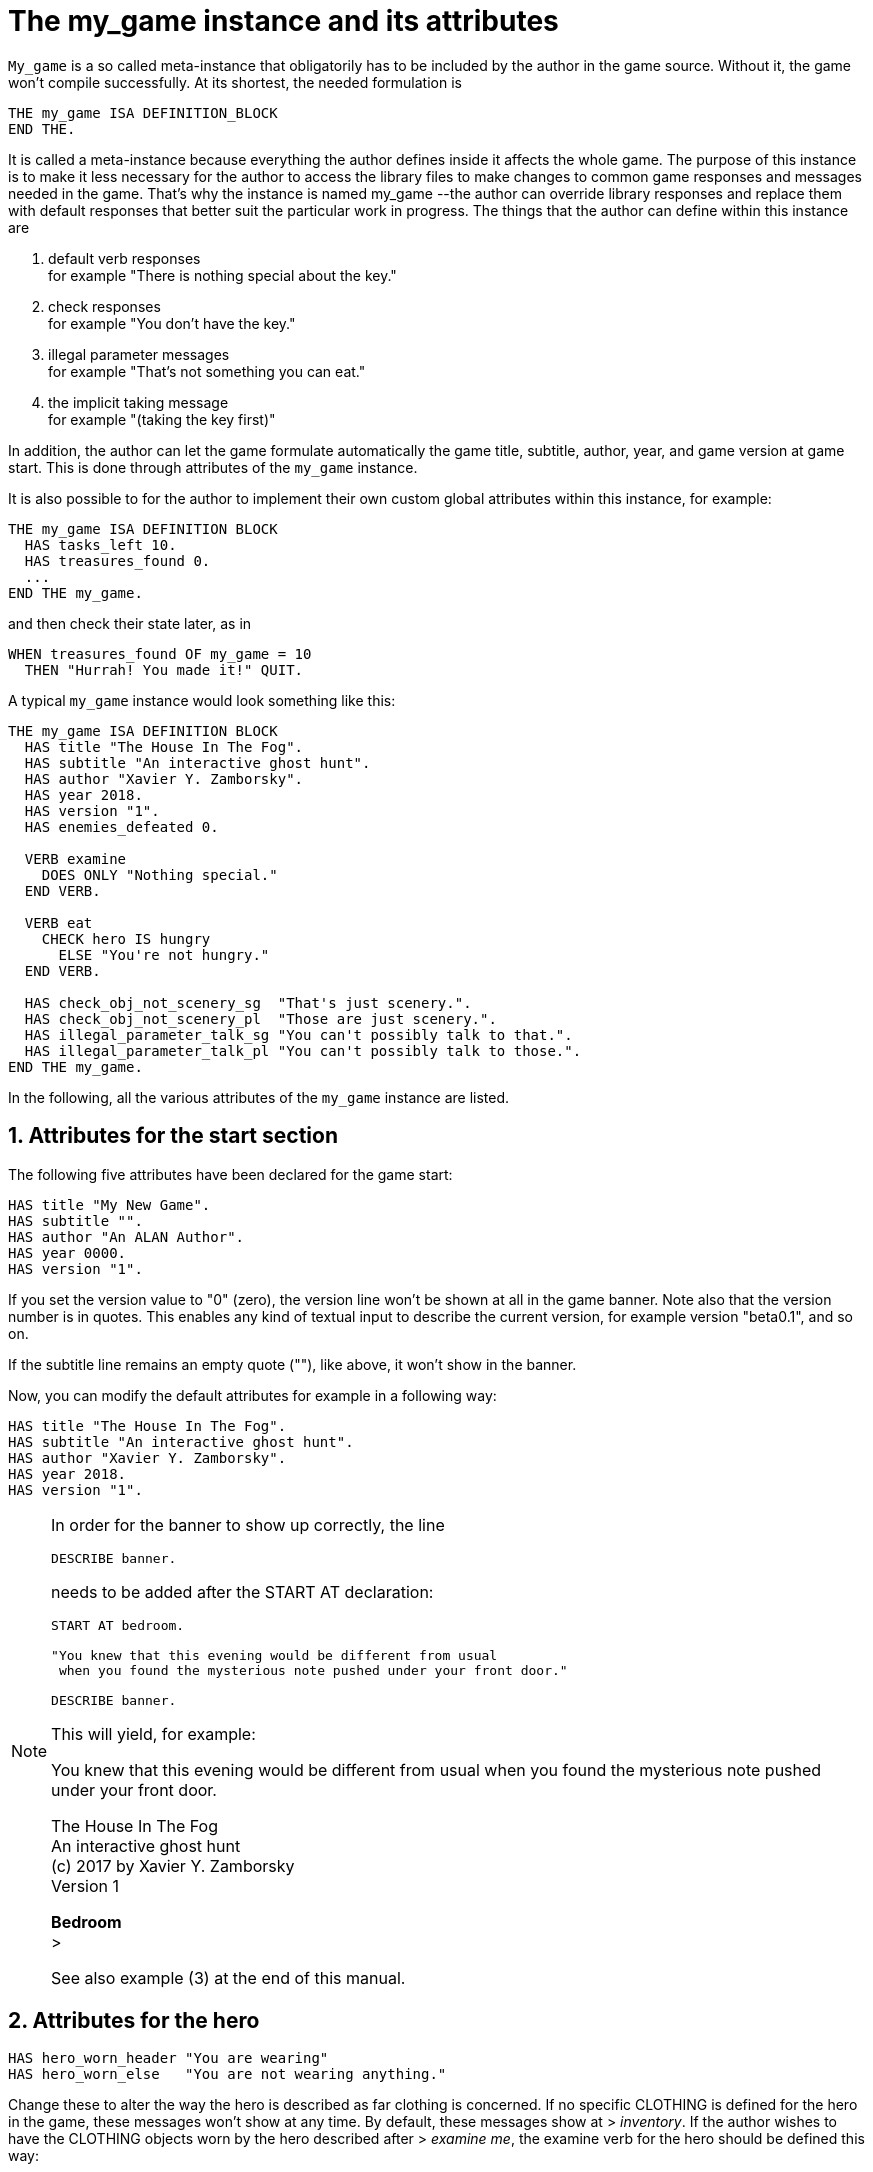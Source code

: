 ////
********************************************************************************
*                                                                              *
*                     ALAN Standard Library User's Manual                      *
*                                                                              *
*                                 Chapter 10                                   *
*                                                                              *
********************************************************************************
////



[[ch10]]
= The my_game instance and its attributes

`My_game` is a so called meta-instance that obligatorily has to be included by the author in the game source.
Without it, the game won't compile successfully.
At its shortest, the needed formulation is

[source,alan]
--------------------------------------------------------------------------------
THE my_game ISA DEFINITION_BLOCK
END THE.
--------------------------------------------------------------------------------

It is called a meta-instance because everything the author defines inside it affects the whole game.
The purpose of this instance is to make it less necessary for the author to access the library files to make changes to common game responses and messages needed in the game.
That's why the instance is named my_game --the author can override library responses and replace them with default responses that better suit the particular work in progress.
The things that the author can define within this instance are

a. default verb responses +
for example "There is nothing special about the key."

b. check responses +
for example "You don't have the key."

c. illegal parameter messages +
for example "That's not something you can eat."

d. the implicit taking message +
for example "(taking the key first)"

In addition, the author can let the game formulate automatically the game title, subtitle, author, year, and game version at game start.
This is done through attributes of the `my_game` instance.

It is also possible to for the author to implement their own custom global attributes within this instance, for example:

[source,alan]
--------------------------------------------------------------------------------
THE my_game ISA DEFINITION BLOCK
  HAS tasks_left 10.
  HAS treasures_found 0.
  ...
END THE my_game.
--------------------------------------------------------------------------------

and then check their state later, as in

[source,alan]
--------------------------------------------------------------------------------
WHEN treasures_found OF my_game = 10
  THEN "Hurrah! You made it!" QUIT.
--------------------------------------------------------------------------------

A typical `my_game` instance would look something like this:

[source,alan]
--------------------------------------------------------------------------------
THE my_game ISA DEFINITION BLOCK
  HAS title "The House In The Fog".
  HAS subtitle "An interactive ghost hunt".
  HAS author "Xavier Y. Zamborsky".
  HAS year 2018.
  HAS version "1".
  HAS enemies_defeated 0.

  VERB examine
    DOES ONLY "Nothing special."
  END VERB.

  VERB eat
    CHECK hero IS hungry
      ELSE "You're not hungry."
  END VERB.

  HAS check_obj_not_scenery_sg  "That's just scenery.".
  HAS check_obj_not_scenery_pl  "Those are just scenery.".
  HAS illegal_parameter_talk_sg "You can't possibly talk to that.".
  HAS illegal_parameter_talk_pl "You can't possibly talk to those.".
END THE my_game.
--------------------------------------------------------------------------------


In the following, all the various attributes of the `my_game` instance are listed.



// @FIXME: This heading should retain it's number even when all other section
//         numbers are removed!
== 1. Attributes for the start section

The following five attributes have been declared for the game start:

// @TODO: Add new attributes for Alan version (added recently):

[source,alan]
--------------------------------------------------------------------------------
HAS title "My New Game".
HAS subtitle "".
HAS author "An ALAN Author".
HAS year 0000.
HAS version "1".
--------------------------------------------------------------------------------

If you set the version value to "0" (zero), the version line won't be shown at all in the game banner.
Note also that the version number is in quotes.
This enables any kind of textual input to describe the current version, for example version "beta0.1", and so on.


// PAGE 79 //



If the subtitle line remains an empty quote (""), like above, it won't show in the banner.

Now, you can modify the default attributes for example in a following way:

[source,alan]
--------------------------------------------------------------------------------
HAS title "The House In The Fog".
HAS subtitle "An interactive ghost hunt".
HAS author "Xavier Y. Zamborsky".
HAS year 2018.
HAS version "1".
--------------------------------------------------------------------------------

[NOTE]
================================================================================
In order for the banner to show up correctly, the line

[source,alan]
----------------
DESCRIBE banner.
----------------

needs to be added after the START AT declaration:

[source,alan]
------------------------------------------------------------------
START AT bedroom.

"You knew that this evening would be different from usual
 when you found the mysterious note pushed under your front door."

DESCRIBE banner.
------------------------------------------------------------------

This will yield, for example:

[example,role="gametranscript"]
===============================
You knew that this evening would be different from usual when you found the mysterious note pushed under your front door.

The House In The Fog +
An interactive ghost hunt +
(c) 2017 by Xavier Y. Zamborsky +
Version 1

*Bedroom* +
&gt;
===============================

See also example (3) at the end of this manual.
================================================================================

// PAGE 80 //



// @FIXME: This heading should retain it's number even when all other section
//         numbers are removed!
== 2. Attributes for the hero

[source,alan]
--------------------------------------------------------------------------------
HAS hero_worn_header "You are wearing"
HAS hero_worn_else   "You are not wearing anything."
--------------------------------------------------------------------------------

Change these to alter the way the hero is described as far clothing is concerned.
If no specific CLOTHING is defined for the hero in the game, these messages won't show at any time.
By default, these messages show at [.play]#&gt; _inventory_#.
If the author wishes to have the CLOTHING objects worn by the hero described after [.play]#&gt; _examine me_#, the examine verb for the hero should be defined this way:

[source,alan]
--------------------------------------------------------------------------------
THE hero ISA ACTOR
  ...
  VERB examine
    DOES ONLY "Blah blah..."
    LIST worn.
  END VERB.
END THE hero.
--------------------------------------------------------------------------------

// @FIXME: This heading should retain it's number even when all other section
//         numbers are removed!
== 3. Attributes for locations

[source,alan]
--------------------------------------------------------------------------------
HAS dark_loc_desc "It is pitch black. You can't see anything at all."
--------------------------------------------------------------------------------

This is the default location description for dark locations.
It is shown every time the hero enters a dark location or types "LOOK" while there.
Edit this to change the default description of dark locations.
If/when a dark location is lighted, this description won't be shown any longer.

[source,alan]
--------------------------------------------------------------------------------
HAS light_goes_off "It is now pitch black.".
--------------------------------------------------------------------------------

This message is shown when a light goes off and the location becomes dark.

// @FIXME: This heading should retain it's number even when all other section
//         numbers are removed!
== 4. Attributes for restricted actions

[source,alan]
--------------------------------------------------------------------------------
HAS restricted_response "You can't do that."
--------------------------------------------------------------------------------

If the game author restricts the outcome of any verbs in the game, this message will show instead of the usual message.

[source,alan]
--------------------------------------------------------------------------------
HAS restricted_level 0.
--------------------------------------------------------------------------------

// @FIXME: XRef to PDF page...
By default, all verbs work normally, without restrictions.
See also <<sec.restricted-actions>>.

// PAGE 81 //



// @FIXME: This heading should retain it's number even when all other section
//         numbers are removed!
== 5. Illegal parameter messages

In this section, all illegal parameter messages used by the library are listed.
If you wish to change any of these, you can declare them again in the `my_game` instance.

[NOTE]
================================================================================
If you need to change a great number, or all, of these messages, for example if you're writing in another language or you need to change the person or the tense of these messages to better suit your narrative, it is highly recommended that you edit the file 'mygame_import.i' in the library distribution package, find the list of these messages there, edit them, and import the 'mygame_import.i' file to your game source (together with the library). 'mygame_import.i' is a file that lists all the pre-defined attributes of the `my_game` instance for easy modification.
It is included in the library distribution package but is not necessarily needed to run a game.
It makes sense to re-declare these messages within the `my_game` instance in your own source file ONLY if you need to change a small number that you are not satisfied with.
Looking through the list of these parameter messages in 'mygame_import.i' will give you a much better overview of them and make it easier to edit them in a uniform way to suit your purposes.
================================================================================

[NOTE]
================================================================================
NOTE ALSO that changing illegal parameter messages is usually not the first priority of a game author and in many cases they are left as is, as defined by the library.
It is much more common to modify the standard verb outcomes or add checks of your own to existing library checks, for example.
If changing illegal parameter messages is not a high priority for you, you might wish to skip directly to the next section.
================================================================================

The illegal parameter messages, as also the verb check messages and implicit taking messages further below, use the `$` parameter naming approach.

Key to the parameter symbols used in ALAN:

[horizontal]
`$v`  :: the verb the player used
`$1`  :: the first parameter the player used (for example the noun after the first verb used), without any articles, for example "key" in the command "examine key")
`$+1` :: the definite form of the first parameter the player used (for example "the key")
`$-1` :: the negative form of the first parameter the player used (for example "no key") (not used in the library)
`$01` :: the indefinite form of the first parameter the player used (for example "a key")
`$2`  :: etc. would be the second parameter the player used, ( for example the word "key" in "unlock door with key")

The general message for when a parameter is not suitable with the verb (for example "That's not something you can attack"):


[source,alan]
--------------------------------------------------------------------------------
HAS illegal_parameter_sg "That's not something you can $v.".

HAS illegal_parameter_pl "Those are not something you can $v.".
--------------------------------------------------------------------------------

The library accounts for singular and plural cases; that's why many messages have both a singular (sg) and a plural (pl) formulation.
In the following there are variations of the above message when a preposition is required after the verb (for example "That's not something you can ask about." or "That's not something you can cut things with."):

For verbs requiring about (the library verbs ask_about, tell_about and think_about):

// PAGE 82 //


[source,alan]
--------------------------------------------------------------------------------
HAS illegal_parameter_about_sg "That's not something you can $v about.".
HAS illegal_parameter_about_pl "Those are not something you can $v about.".
--------------------------------------------------------------------------------

There are two ditransitive verbs requiring at in the library, fire_at (e.g"fire rifle at bear") and throw_at (for example "throw remote control at TV"):

[source,alan]
--------------------------------------------------------------------------------
HAS illegal_parameter_at "You can't $v anything at $2."
--------------------------------------------------------------------------------

The following is needed for the verb ask_for (for example "ask servant for tea"):

[source,alan]
--------------------------------------------------------------------------------
HAS illegal_parameter_for_sg "That's not something you can $v for.".
HAS illegal_parameter_for_pl "Those are not something you can $v for.".
--------------------------------------------------------------------------------

The verb take_from needs the following formulations:

[source,alan]
--------------------------------------------------------------------------------
HAS illegal_parameter_from_sg "That's not something you can take things from.
HAS illegal_parameter_from_pl "Those are not something you can take things from.".
--------------------------------------------------------------------------------

The verbs dive_in, jump_in, lie_in and swim_in use the following parameter messages:

[source,alan]
--------------------------------------------------------------------------------
HAS illegal_parameter_in_sg "That's not something you can $v in.".
HAS illegal_parameter_in_pl "Those are not something you can $v in.".
--------------------------------------------------------------------------------

Climb_on, jump_on, knock, lie_on, sit_on, stand_on, switch_on, turn_on, for their part, use the following messages:

[source,alan]
--------------------------------------------------------------------------------
HAS illegal_parameter_on_sg "That's not something you can $v on.".
HAS illegal_parameter_on_pl "Those are not something you can $v on.".
--------------------------------------------------------------------------------

For get_off, switch_off and turn_of f, the following parameter messages are used:

[source,alan]
--------------------------------------------------------------------------------
HAS illegal_parameter_off_sg "That's not something you can $v off.".
HAS illegal_parameter_off_pl "Those are not something you can $v off.".
--------------------------------------------------------------------------------

The preposition to is needed in the verbs listen_to and talk_to:

[source,alan]
--------------------------------------------------------------------------------
HAS illegal_parameter_to_sg "That's not something you can $v to.".
HAS illegal_parameter_to_pl "Those are not something you can $v to.".
--------------------------------------------------------------------------------

A slightly different message is needed for give, show, tell, tie_to, throw_to which are ditransitive verbs with the second parameter preceded by to:

// PAGE 83 //


[source,alan]
--------------------------------------------------------------------------------
HAS illegal_parameter2_to_sg "That's not something you can $v things to.".
HAS illegal_parameter2_to_pl "Those are not something you can $v things to.".
--------------------------------------------------------------------------------

For with, we have two separate messages.
The verbs kill_with, shoot_with and play_with use the following formulation:

[source,alan]
--------------------------------------------------------------------------------
HAS illegal_parameter_with_sg "That's not something you can $v with.".
HAS illegal_parameter_with_pl "Those are not something you can $v with.".
--------------------------------------------------------------------------------

while a somewhat bigger group of verbs -- attack_with, break_with, burn_with, close_with, cut_with, fill_with, lock_with, open_with, pry_with, push_with, unlock_with -- are accompanied with a message one word longer: the word 'things' is added, for no other reason than that it sounds better than if left out, as far as these verbs are concerned:

[source,alan]
--------------------------------------------------------------------------------
HAS illegal_parameter2_with_sg "That's not something you can $v things with.".
HAS illegal_parameter2_with_pl "Those are not something you can $v things
with.".
--------------------------------------------------------------------------------


The communication verbs ask, ask_for, say_to, talk_to and tell use a message of their own:

[source,alan]
--------------------------------------------------------------------------------
HAS illegal_parameter_talk_sg "That's not something you can talk to.".
HAS illegal_parameter_talk_pl "Those are not something you can talk to.".
--------------------------------------------------------------------------------

We have a separate individual default parameter message for a handful of verbs.

For consult, we have the following:


[source,alan]
--------------------------------------------------------------------------------
HAS illegal_parameter_consult_sg "That's not something you can find
                                  information about."
HAS illegal_parameter_consult_pl "Those are not something you can find
                                  information about."
--------------------------------------------------------------------------------

You'll find this message at examine :

[source,alan]
--------------------------------------------------------------------------------
HAS illegal_parameter_examine_sg "That's not something you can examine.".
HAS illegal_parameter_examine_pl "Those are not something you can examine.".
--------------------------------------------------------------------------------

The reason why examine doesn't use the general default message (scroll above) is that when the player types for example [.play]#&gt; _x 34_# the response would be [.play]#That's not something you can x.# which isn't such pretty-looking as when the verb is printed in full.

The verbs look_out_of and look_through use prepositions other verbs don't, and that's why they need their own messages:

// PAGE 84 //



[source,alan]
--------------------------------------------------------------------------------
HAS illegal_parameter_look_out_sg  "That's not something you can look out of.".
HAS illegal_parameter_look_out_pl  "Those are not something you can look out of.".
HAS illegal_parameter_look_through "You can't look through $+1.".
--------------------------------------------------------------------------------

=== Other illegal parameter messages

The above are the default messages and their variations.
There are, however, other illegal parameter messages needed at places.
They are described below.

The following message is displayed when the player tries to for example put something into an actor instance.
The verbs in which this message is found are `empty_in`, `pour_in`, `put_in`, and `throw_in`:


[source,alan]
--------------------------------------------------------------------------------
HAS illegal_parameter_act "That doesn't make sense.".
--------------------------------------------------------------------------------

The following message is displayed when the player tries to use the verbs give, put, put_in, put_on, put_against, put_near, put_behind, put_under, throw_at, throw_in, throw_to, use and use_with with actors as direct objects:

[source,alan]
--------------------------------------------------------------------------------
HAS illegal_parameter_obj "You can only $v objects.".
--------------------------------------------------------------------------------

The verbs answer, say, say_to and write require that what we wish to answer, say or write is put into a string ( = surrounded by quotes).

[source,alan]
--------------------------------------------------------------------------------
HAS illegal_parameter_string "Please state inside double quotes ("""") what
                              you want to $v.".
--------------------------------------------------------------------------------

The verbs look_behind, look_in and look_under have the following message when the player tries to look somewhere that is not suitable object for these verbs:

[source,alan]
--------------------------------------------------------------------------------
HAS illegal_parameter_there "It's not possible to $v there.".
--------------------------------------------------------------------------------

The verb go_to has its own message:

[source,alan]
--------------------------------------------------------------------------------
HAS illegal_parameter_go "It's not possible to go there."
--------------------------------------------------------------------------------

The following is a variation of the above and is used when the second parameter of a ditransitive verb is not suitable.

The verbs empty_in, empty_on, pour_in, pour_on, put_in, put_on, put_against, put_behind, put_near, put_under, throw_in, throw_to, tie_to and write use this message:

[source,alan]
--------------------------------------------------------------------------------
HAS illegal_parameter2_there "It's not possible to $v anything there.".
--------------------------------------------------------------------------------

// PAGE 85 //



Finally, there are some messages for the information "verbs" what_is, where_is and who_is. (The first two messages below also apply to where_is besides what_is.)

[source,alan]
--------------------------------------------------------------------------------
HAS illegal_parameter_what_sg "That's not something I know about.".
HAS illegal_parameter_what_pl "Those are not something I know about.".
HAS illegal_parameter_who_sg  "That's not somebody I know about.".
HAS illegal_parameter_who_pl  "Those are not somebody I know about.".
--------------------------------------------------------------------------------

=== Changing the illegal parameter message of a single verb:

The way the illegal parameter messages have been defined in the library, it is not usually possible to affect just one verb at a time.
Most often, changing a default message will alter the outcome of at least a handful of verbs, because one default message is shared by many verbs.
There are some default parameter messages that only affect one verb; you should check the list of parameter messages (above) for details.
Anyway, the quickest way to accomplish this task would be to open 'lib_verbs.i', find the verb, then modify the appropriate parameter message in its syntax statement.

// @FIXME: This heading should retain it's number even when all other section
//         numbers are removed!
== 6. Default verb check messages

All these check messages can be individually changed by listing them under the my_game instance in your game source file.
They are also listed in the file 'mygame_import.i' in the library distribution package, for easy modification.
These check messages are used in verb definitions, mainly in 'lib_verbs.i'.
Changing one check message will affect all verbs where that particular check is found.
Again, as with parameter messages, edit these messages directly in 'mygame_import.i' if you need to change a great number of them, otherwise redefine them within the my_game instance in your own source file.
You'll quickly notice that the list is quite long, and listing any number greater than just a few under the my_game instance would be a rather frustrating task.

////
@FIXME: This list is a nightmare! Even in the original PDF it's unclear where
        a list ends and another one starts, which styles denote sub-headings or
        list entries. Must fix this somehow, for it's unmanageable.
////

a. attribute checks
+
The general check message for when an instance cannot be used with the verb :
+
[source,alan]
--------------------------------------------------------------------------------
HAS check_obj_suitable_sg "That's not something you can $v.".
HAS check_obj_suitable_pl "Those are not something you can $v.".
--------------------------------------------------------------------------------
+
Thus, if the player tries to for example eat something that is not edible,
+
[example,role="gametranscript"]
================================================================================
&gt; _eat book_ +
That's not something you can eat.
================================================================================
+
the check message will be displayed.
+
Note that the illegal parameter messages (above) mostly report cases where the player tried to use a wrong kind of instance with a verb:
+
[example,role="gametranscript"]
================================================================================
&gt; _take 5_ +
That's not something you can take.
================================================================================
+
The verb take only works with objects, not with any other instances.
Thus, if you try to take something else than an object (for example a numerical value in the above case), an illegal parameter message is shown.
This restriction is defined in the syntax of the verb.
Checks, on the other hand, are used to ensure that an instance has the proper attribute needed with the verb, for example edible, takeable, NOT open, and so forth.
+
Variations of the above message, needed for example when a preposition is required after the verb, are listed below:
+
--
** `fire_at`, `throw_at`, `throw_to`:
+
[source,alan]
--------------------------------------------------------------------------------
HAS check_obj_suitable_at "You can't $v anything at $+2."
--------------------------------------------------------------------------------

** `ask_for`:
+
[source,alan]
--------------------------------------------------------------------------------
HAS check_obj2_suitable_for_sg "That's not something you can $v for.".
HAS check_obj2_suitable_for_pl "Those are not something you can $v for.".
--------------------------------------------------------------------------------

** `turn_off`, `switch_off`:
+
[source,alan]
--------------------------------------------------------------------------------
HAS check_obj_suitable_off_sg "That's not something you can $v off."
HAS check_obj_suitable_off_pl "Those are not something you can $v off.".
--------------------------------------------------------------------------------

** `knock`, `switch_on`, `turn_on`:
+
[source,alan]
--------------------------------------------------------------------------------
HAS check_obj_suitable_on_sg "That's not something you can $v on.".
HAS check_obj_suitable_on_pl "Those are not something you can $v on." .
--------------------------------------------------------------------------------

** `play_with`:
+
[source,alan]
--------------------------------------------------------------------------------
HAS check_obj_suitable_with_sg "That's not something you can $v with.".
HAS check_obj_suitable_with_pl "Those are not something you can $v with.".
--------------------------------------------------------------------------------

** `break_with`, `burn_with`, `close_with`, `cut_with`, `fill_with`, `lock_with`, `open_with`, `pry_with`, `push_with`, `touch_with`, `unlock_with`:
+
[source,alan]
--------------------------------------------------------------------------------
HAS check_obj2_suitable_with_sg "That's not something you can $v things with.".
HAS check_obj2_suitable_with_pl "Those are not something you can $v things with.".
--------------------------------------------------------------------------------
--
+
Again, we have a separate message for examine, look_out_of and look_through:
+
[source,alan]
--------------------------------------------------------------------------------
HAS check_obj_suitable_examine_sg   "That's not something you can examine.".
HAS check_obj_suitable_examine_pl   "Those are not something you can examine.".
HAS check_obj_suitable_look_out_sg  "That's not something you can look out of.".
HAS check_obj_suitable_look_out_pl  "Those are not something you can look out of.".
HAS check_obj_suitable_look_through "You can't look through $+1.".
--------------------------------------------------------------------------------

== Checks for open, closed and locked objects

open, open_with:

[source,alan]
--------------------------------------------------------------------------------
HAS check_obj_not_open_sg "$+1 is already open.".
HAS check_obj_not_open_pl "$+1 are already open.".
--------------------------------------------------------------------------------

close, close_with:

[source,alan]
--------------------------------------------------------------------------------
HAS check_obj_open1_sg "$+1 is already closed.".
HAS check_obj_open1_pl "$+1 are already closed.".
--------------------------------------------------------------------------------

empty, empty (in/on), look_in, pour (in/on):

[source,alan]
--------------------------------------------------------------------------------
HAS check_obj_open2_sg "You can't, since $+1 is closed.".
HAS check_obj_open2_pl "You can't, since $+1 are closed.".
--------------------------------------------------------------------------------

empty_in, pour_in, put_in, throw_in:

[source,alan]
--------------------------------------------------------------------------------
HAS check_obj2_open_sg "You can't, since $+2 is closed.".
HAS check_obj2_open_pl "You can't, since $+2 are closed.".
--------------------------------------------------------------------------------

unlock, unlock_with:

[source,alan]
--------------------------------------------------------------------------------
HAS check_obj_locked_sg "$+1 is already unlocked.".
HAS check_obj_locked_pl "$+1 are already unlocked.".
--------------------------------------------------------------------------------

lock, lock_with

[source,alan]
--------------------------------------------------------------------------------
HAS check_obj_not_locked_sg "$+1 is already locked.".
HAS check_obj_not_locked_pl "$+1 are already locked.".
--------------------------------------------------------------------------------

// PAGE 88 //



== Checks for "not reachable" and "distant" objects

A large number of verbs have the following checks:

[source,alan]
--------------------------------------------------------------------------------
HAS check_obj_reachable_sg   "$+1 is out of your reach.".
HAS check_obj_reachable_pl   "$+1 are out of your reach.".
HAS check_obj_not_distant_sg "$+1 is too far away.".
HAS check_obj_not_distant_pl "$+1 are too far away.".
--------------------------------------------------------------------------------

In addition, the verbs empty_in, fill_with, pour_in, put_in, take_from and tie_to have the following check for the reachability of the second parameter:

[source,alan]
--------------------------------------------------------------------------------
HAS check_obj2_reachable_sg "$+2 is out of your reach.".
HAS check_obj2_reachable_pl "$+2 are out of your reach.".
--------------------------------------------------------------------------------

and the verb ask_for has the following check:

[source,alan]
--------------------------------------------------------------------------------
HAS check_obj_reachable_ask "$+1 wouldn't be able to reach $+2.".
--------------------------------------------------------------------------------

which is triggered when the hero asks an NPC for something that the NPC cannot reach. (This happens when the object in question has the attribute 'NOT reachable'.)

The verbs throw_at, throw_in, throw_to allow the action to succeed if the second parameter is reachable, but not if the second parameter is distant:.
Thus, the way things are defined in the library, it is possible to e,g, throw something in a container if that container is otherwise NOT reachable.
But if the container is distant, the action will fail.

[source,alan]
--------------------------------------------------------------------------------
HAS check_obj2_not_distant_sg "$+2 is too far away.".

HAS check_obj2_not_distant_pl "$+2 are too far away.".
--------------------------------------------------------------------------------

== Checks for the hero sitting or lying_down

Numerous verbs in the library have one of the following checks for sitting:

[source,alan]
--------------------------------------------------------------------------------
HAS check_hero_not_sitting1 "It is difficult to $v while sitting down.".
HAS check_hero_not_sitting2 "It is difficult to $v anything while sitting down.".
HAS check_hero_not_sitting3 "It is difficult to $v anywhere while sitting down.".
--------------------------------------------------------------------------------

and for lying down:

[source,alan]
--------------------------------------------------------------------------------
HAS check_hero_not_lying_down1 "It is difficult to $v while lying down.".
HAS check_hero_not_lying_down2 "It is difficult to $v anything while lying down.".
HAS check_hero_not_lying_down3 "It is difficult to $v anywhere while lying down.".
--------------------------------------------------------------------------------

If the player uses the verbs sit or sit_on, and the hero is already sitting, the following check message is displayed:

[source,alan]
--------------------------------------------------------------------------------
HAS check_hero_not_lying_down4 "You're lying down already.".
--------------------------------------------------------------------------------

== Other attribute checks

Checking that the object of the action has the ability to talk; verbs ask, ask_for, say_to, tell:

[source,alan]
--------------------------------------------------------------------------------
HAS check_act_can_talk_sg "That's not something you can talk to.".
HAS check_act_can_talk_pl "Those are not something you can talk to.".
--------------------------------------------------------------------------------

Checking that the object is allowed to be emptied/poured/put/thrown in the container (empty_in, pour_in, put_in, throw_in):

[source,alan]
--------------------------------------------------------------------------------
HAS check_obj_allowed_in_sg "$+1 doesn't belong in $+2".
HAS check_obj_allowed_in_pl "$+1 don't belong in $+2."
--------------------------------------------------------------------------------

Checking that something is broken; the verb fix:

[source,alan]
--------------------------------------------------------------------------------
HAS check_obj_broken_sg "That doesn't need fixing.".
HAS check_obj_broken_pl "Those don't need fixing.".
--------------------------------------------------------------------------------

Checking that the object of the action is inanimate, because normally the action would be considered improper if done to a person: pull, push, push_with, scratch, search

[source,alan]
--------------------------------------------------------------------------------
HAS check_obj_inanimate1 "$+1 wouldn't probably appreciate that.".
--------------------------------------------------------------------------------

With some verbs, the above message is slightly altered; rub, touch, touch_with:

[source,alan]
--------------------------------------------------------------------------------
HAS check_obj_inanimate2 "You are not sure whether $+1 would appreciate that.".
--------------------------------------------------------------------------------

// PAGE 90 //

Checking if something is movable; the verbs lift, pull, push, push_with, shake, take, take_from:

[source,alan]
--------------------------------------------------------------------------------
HAS check_obj_movable "It's not possible to $v $+1.".
--------------------------------------------------------------------------------

Checking whether something is scenery; the verbs examine, take, take_from:

[source,alan]
--------------------------------------------------------------------------------
HAS check_obj_not_scenery_sg "$+1 is not important.".
HAS check_obj_not_scenery_pl "$+1 are not important.".
--------------------------------------------------------------------------------

In the verbs ask_for and take_from there is also a check for whether the second parameter in the command happens to be a scenery object:

[source,alan]
--------------------------------------------------------------------------------
HAS check_obj2_not_scenery_sg "$+2 is not important.".
HAS check_obj2_not_scenery_pl "$+2 are not important.".
--------------------------------------------------------------------------------

For some verbs, the target of looking is checked with the following message: look_behind, look_under:

[source,alan]
--------------------------------------------------------------------------------
HAS check_obj_suitable_there "It's not possible to $v there.".
--------------------------------------------------------------------------------

The verbs throw_in and tie_to has a slightly different formulation from the above:

[source,alan]
--------------------------------------------------------------------------------
HAS check_obj2_suitable_there "It's not possible to $v anything there.".
--------------------------------------------------------------------------------

The following check is found in verbs in which implicit taking is possible but the present instance is NOT takeable:

[source,alan]
--------------------------------------------------------------------------------
HAS check_obj_takeable "You don't have $+1.".
--------------------------------------------------------------------------------

fill_with has the following check:fill_with

[source,alan]
--------------------------------------------------------------------------------
HAS check_obj2_takeable1 "You don't have $+2.".
--------------------------------------------------------------------------------

while ask_for has:

[source,alan]
--------------------------------------------------------------------------------
HAS check_obj2_takeable2 "You can't have $+2.".
--------------------------------------------------------------------------------

Checking that an object is not too heavy (lift, take, take_from):

[source,alan]
--------------------------------------------------------------------------------
HAS check_obj_weight_sg "$+1 is too heavy to $v.".
HAS check_obj_weight_pl "$+1 are too heavy to $v.".
--------------------------------------------------------------------------------

Checking that an object can be written in/on:

[source,alan]
--------------------------------------------------------------------------------
HAS check_obj_writeable "Nothing can be written there.".
--------------------------------------------------------------------------------

// PAGE 91 //



// @FIXME: Note sure where this "b)" list odering came from!

== b. location and containment checks for actors and objects

Location and containment checks for actors other than the hero (checks for the hero are listed separately below):

For the verb follow to work successfully, the actor to be followed should be in an adjacent location to the hero.
The following check will verify this:

[source,alan]
--------------------------------------------------------------------------------
HAS check_act_near_hero "You don't quite know where $+1 went.
You should state direction where you want to go.".
--------------------------------------------------------------------------------

If the hero tries to take something from an NPC and the NPC doesn't have the stated object, the following check is triggered (take_from):

[source,alan]
--------------------------------------------------------------------------------
HAS check_obj_in_act_sg "$+2 doesn't have $+1.".
HAS check_obj_in_act_pl "$+2 don't have $+1.".
--------------------------------------------------------------------------------

Similarly, if the player types [.play]#&gt; _give object to actor_#, and the actor already has that object, the following check message is displayed:

[source,alan]
--------------------------------------------------------------------------------
HAS check_obj_not_in_act_pl "$+2 already have $+1.".
HAS check_obj_not_in_act_sg "$+2 already has $+1.".
--------------------------------------------------------------------------------

=== Location and containment checks for the hero

The following checks deal with where the hero is or what (s)he is carrying.

The verb shoot has the following check:

[source,alan]
--------------------------------------------------------------------------------
HAS check_count_weapon_in_hero "You are not carrying any firearms.".
--------------------------------------------------------------------------------

find, follow, go_to, where_is:

[source,alan]
--------------------------------------------------------------------------------
HAS check_obj_not_at_hero_sg "$+1 is right here.".
HAS check_obj_not_at_hero_pl "$+1 are right here.".
--------------------------------------------------------------------------------

drop, fire, fire_at, put, show:

[source,alan]
--------------------------------------------------------------------------------
HAS check_obj_in_hero "You don't have the $+1.".
--------------------------------------------------------------------------------

// PAGE 92 //



The following check is used in many verbs, typically ditransitive ones such as break_with, cut_with etc:

[source,alan]
--------------------------------------------------------------------------------
HAS check_obj2_in_hero "You don't have the $+2.".
--------------------------------------------------------------------------------

In the following, the action tried out by the player is targeted at something the hero is holding, and the action would not make sense (verbs attack, attack_with, kick, lift, shoot and shoot_with):

[source,alan]
--------------------------------------------------------------------------------
HAS check_obj_not_in_hero1 "It doesn't make sense to $v something you're
--------------------------------------------------------------------------------

The following check ensures that the hero is not trying to get something (s)he already has (the verbs take, take_from):

[source,alan]
--------------------------------------------------------------------------------
HAS check_obj_not_in_hero2 "You already have $+1.".
--------------------------------------------------------------------------------

The throwing verbs (throw_at, throw_in throw_to)have this check to prohibit the hero from throwing something at, to or into something that (s)he is holding:

[source,alan]
--------------------------------------------------------------------------------
HAS check_obj2_not_in_hero1 "You are carrying $+2.".
--------------------------------------------------------------------------------

For "putting" verbs other than put_in and put_on, the following check ensures that the hero cannot succeed in putting something against, behind, near, on or under something else when (s)he carries the object referenced by second parameter (the verbs put_against, put_behind, put_near, put_under):

[source,alan]
--------------------------------------------------------------------------------
HAS check_obj2_not_in_hero2 "That would be futile.".
--------------------------------------------------------------------------------

Thus, if the hero is for example carrying a book, the command

[example,role="gametranscript"]
================================================================================
&gt; _put apple near book_
================================================================================


wouldn't be successful.

If the hero already is carrying an object that (s)he asks for, the following check message is displayed:

[source,alan]
--------------------------------------------------------------------------------
HAS check_obj2_not_in_hero3 "You already have $+2.".
--------------------------------------------------------------------------------

// PAGE 93 //


// @FIXME: Lost track of heading levels!
=== Checking whether an object is in a container or not

When the following check fires, the hero tried to empty the contents of an object into a container that already was contained by the object (for example if there is a bottle in a box, and the player types "empty box in bottle").
This applies to the verbs empty_in and pour_in:

[source,alan]
--------------------------------------------------------------------------------
HAS check_cont_not_in_obj "That doesn't make sense.".
--------------------------------------------------------------------------------

If the hero tries to take something from a container and that something is not there to begin with, the following check message is displayed (take_from):

[source,alan]
--------------------------------------------------------------------------------
HAS check_obj_in_cont_sg "$+1 is not in $+2.".
HAS check_obj_in_cont_pl "$+1 are not in $+2.".
--------------------------------------------------------------------------------

If the hero tries to put or throw something into a container but the object is already in the container, the following message is displayed (put_in, throw_in):

[source,alan]
--------------------------------------------------------------------------------
HAS check_obj_not_in_cont_sg "$+1 is in $+2 already.".
HAS check_obj_not_in_cont_pl "$+1 are in $+2 already.".
--------------------------------------------------------------------------------

The following check message is displayed when the hero tries to fill a container with something that the container already is full of (fill_with):

[source,alan]
--------------------------------------------------------------------------------
HAS check_obj_not_in_cont2_sg "$+1 is already full of $+2.".
HAS check_obj_not_in_cont2_pl "$+1 is already full of $+2.".
--------------------------------------------------------------------------------

Checking whether an OBJECT is on a SUPPORTER or not (take_from):

[source,alan]
--------------------------------------------------------------------------------
HAS check_obj_on_surface_sg "$+1 is not on $+2.".
HAS check_obj_on_surface_pl "$+1 are not on $+2.".
--------------------------------------------------------------------------------

Putting something on a SUPPORTER (put_on):

[source,alan]
--------------------------------------------------------------------------------
HAS check_obj_not_on_surface_sg "$+1 is already on $+2.".
HAS check_obj_not_on_surface_pl "$+1 are already on $+2.".
--------------------------------------------------------------------------------

// @FIXME: Lost track of heading levels!
=== Checking whether an object is worn by the hero or not

You can't take off something you're not wearing (remove, take_off):
[source,alan]
--------------------------------------------------------------------------------
HAS check_obj_in_worn "You are not wearing $+1.".
--------------------------------------------------------------------------------

// PAGE 94 //


The following check is for cases when the hero tries to put on something (s)he is already wearing (put_on, wear):

[source,alan]
--------------------------------------------------------------------------------
HAS check_obj_not_in_worn1 "You are already wearing $+1.".
--------------------------------------------------------------------------------

Here, the action is stopped if the hero tries to attack, kick or shoot something (s)he's wearing (attack, attack_with, kick, shoot, shoot_with):

[source,alan]
--------------------------------------------------------------------------------
HAS check_obj_not_in_worn2 "It doesn't make sense to $v something you're
                            wearing.".
--------------------------------------------------------------------------------

Lastly, it's not possible to drop a piece of CLOTHING if it is worn.
It will have to be removed first (drop):

[source,alan]
--------------------------------------------------------------------------------
HAS check_obj_not_in_worn3: "You'll have to take off $+1 first."
--------------------------------------------------------------------------------

== c. checking location states

The following check is found in numerous verbs.
It prohibits actions requiring seeing when the LOCATION is not lit:

[source,alan]
--------------------------------------------------------------------------------
HAS check_current_loc_lit "It is too dark to see.".
--------------------------------------------------------------------------------

== d. logical checks

The checks in this group a) prohibit the action from being directed at the hero, and 2) prohibit the action in ditransitive verbs where both the first and the second parameter refer to the same instance.

1. prohibiting the action from being directed at the hero:
+
The following check is triggered when the player tries something like [.play]#&gt; _attack me_# (ask, ask_for, attack, attack_with, catch, follow, kick, listen, pull, push, push_with, take, take_from, tell):
+
[source,alan]
--------------------------------------------------------------------------------
HAS check_obj_not_hero1 "It doesn't make sense to $v yourself.".
--------------------------------------------------------------------------------
+
For the verbs fire_at, kill, kill_with, shoot, shoot_with there is a specific message when the target of the action is the hero:
+
[source,alan]
--------------------------------------------------------------------------------
HAS check_obj_not_hero2 "There is no need to be that desperate.".
--------------------------------------------------------------------------------
+
For a couple of actions where the hero is the target, the action might make sense but it is anyway not deemed fruitful.
+
This applies to the verbs scratch and touch:
+
[source,alan]
--------------------------------------------------------------------------------
HAS check_obj_not_hero3 "That wouldn't accomplish anything.".
--------------------------------------------------------------------------------
+
The verbs find and go_to have the following check triggered when the player types [.play]#&gt; _find me_# or [.play]#&gt; _go to me_#:
+
[source,alan]
--------------------------------------------------------------------------------
HAS check_obj_not_hero4 "You're right here.".
--------------------------------------------------------------------------------
+
If the player tries [.play]#&gt; _free me_#, the following check message is displayed (free):
+
[source,alan]
--------------------------------------------------------------------------------
HAS check_obj_not_hero5 "You don't have to be freed.".
--------------------------------------------------------------------------------

The verbs kiss, play_with and rub have the following check:

[source,alan]
--------------------------------------------------------------------------------
HAS check_obj_not_hero6 "There's no time for that now.".
--------------------------------------------------------------------------------

The verb look_behind has the following check for cases when the hero looks behind him-/herself :
[source,alan]
--------------------------------------------------------------------------------
HAS check_obj_not_hero7 "Turning your head, you notice nothing unusual behind
                         yourself.".
--------------------------------------------------------------------------------

while look_under has the following one:

[source,alan]
--------------------------------------------------------------------------------
HAS check_obj_not_hero8 "You notice nothing unusual under yourself.".
--------------------------------------------------------------------------------

Many ditransitive verbs have the following check when the hero tries to perform these actions to her-/himself (say_to, show, take_from, touch_with, throw_at, throw_in, throw_to):

[source,alan]
--------------------------------------------------------------------------------
HAS check_obj2_not_hero1 "That doesn't make sense.".
--------------------------------------------------------------------------------

Lastly, some other cases:

put_against, put_behind, put_near, put_under:

[source,alan]
--------------------------------------------------------------------------------
HAS check_obj2_not_hero2 "That would be futile.".
--------------------------------------------------------------------------------

give, tie_to:

[source,alan]
--------------------------------------------------------------------------------
HAS check_obj2_not_hero3 "You can't $v things to yourself.".
--------------------------------------------------------------------------------

// PAGE 96 //



// @FIXME: This heading should retain it's number even when all other section
//         numbers are removed!
== 2. prohibiting the action in ditransitive verbs where both the first and the second parameter refer to the same instance:

The following checks prohibit actions like [.play]#&gt; _cut rope with rope_#, [.play]#&gt; _throw stone at stone_# and [.play]#&gt; _put bottle in bottle_#:

fire_at, throw_at:

[source,alan]
--------------------------------------------------------------------------------
HAS check_obj_not_obj2_at "It doesn't make sense to $v something at itself.".
--------------------------------------------------------------------------------

take_from:

[source,alan]
--------------------------------------------------------------------------------
HAS check_obj_not_obj2_from "It doesn't make sense to $v something from
--------------------------------------------------------------------------------

itself.".

empty_in, pour_in, put_in, throw_in:

[source,alan]
--------------------------------------------------------------------------------
HAS check_obj_not_obj2_in "It doesn't make sense to $v something into
--------------------------------------------------------------------------------

itself.".

empty_on, pour_on, put_on:

[source,alan]
--------------------------------------------------------------------------------
HAS check_obj_not_obj2_on "It doesn't make sense to $v something onto
--------------------------------------------------------------------------------

itself.".

give, show, throw_to, tie_to:

[source,alan]
--------------------------------------------------------------------------------
HAS check_obj_not_obj2_to "It doesn't make sense to $v something to itself.".
--------------------------------------------------------------------------------

attack_with, break_with, burn_with, close_with, cut_with, fill_with , lock_with, open_with, pry_with, push_with, shoot_with, touch_with, unlock_with, use_with:

[source,alan]
--------------------------------------------------------------------------------
HAS check_obj_not_obj2_with "It doesn't make sense to $v something with itself.".
--------------------------------------------------------------------------------


put_against, put_behind, put_near, put_under:

[source,alan]
--------------------------------------------------------------------------------
HAS check_obj_not_obj2_put "That doesn't make sense." .
--------------------------------------------------------------------------------

// PAGE 97 //



== e. additional checks for classes

Lastly, there are some checks that apply only to a specific class.
Most of these are found in 'lib_classes.i'.

The first one checks that a MALE character doesn't put on women's CLOTHING by default, and vice versa:

[source,alan]
--------------------------------------------------------------------------------
HAS check_clothing_sex "On second thoughts you decide $+1 won't really suit you.".
--------------------------------------------------------------------------------

The following check ensures that it won't be possible to put something inside a SUPPORTER object by default:

[source,alan]
--------------------------------------------------------------------------------
HAS check_cont_not_supporter "You can't put $+1 inside $+2.".
--------------------------------------------------------------------------------

If the player tries to turn off a DEVICE that is already off, the following check is triggered (turn_off, switch_off):

[source,alan]
--------------------------------------------------------------------------------
HAS check_device_on_sg "$+1 is already off.".
HAS check_device_on_pl "$+1 are already off.".
--------------------------------------------------------------------------------

The following message is triggered if the player tries to turn on a DEVICE which is already on (device: turn_on,
switch_on)


[source,alan]
--------------------------------------------------------------------------------
HAS check_device_not_on_sg "$+1 is already on.".
HAS check_device_not_on_pl "$+1 are already on.".
--------------------------------------------------------------------------------

If the player tries to unlock or lock a door with something that is not the matching_key of the DOOR in question (lock_with, unlock_with):

[source,alan]
--------------------------------------------------------------------------------
HAS check_door_matching_key "You can't use $+2 to $v $+1.".
--------------------------------------------------------------------------------

The following message is for situations where the hero tries to turn off or extinguish a LIGHTSOURCE that is NOT lit (lightsource: extinguish, turn_off):

[source,alan]
--------------------------------------------------------------------------------
HAS check_lightsource_lit_sg "But $+1 is not lit.".
HAS check_lightsource_lit_pl "But $+1 are not lit.".
--------------------------------------------------------------------------------

while the following is for the opposite case (lightsource: light, turn_on):

[source,alan]
--------------------------------------------------------------------------------
HAS check_lightsource_not_lit_sg "$+1 is already lit.".
HAS check_lightsource_not_lit_pl "$+1 are already lit.".
--------------------------------------------------------------------------------

// PAGE 98 //



Checking that the verb switch won't work with a natural LIGHTSOURCE (lightsource: switch):

[source,alan]
--------------------------------------------------------------------------------
HAS check_lightsource_switchable_sg "That's not something you can switch on and off." .
HAS check_lightsource_switchable_pl "Those are not something you can switch on and off.".
--------------------------------------------------------------------------------

When there is some LIQUID in a container, for example some juice in a bottle, and the player types [.play]#&gt; _take juice from bottle_#, the following check is triggered (liquid: take_from):

[source,alan]
--------------------------------------------------------------------------------
HAS check_liquid_vessel_not_cont "You can't carry $+1 around in your bare hands.".
--------------------------------------------------------------------------------

When the player tries to turn on a DEVICE or light a LIGHTSOURCE which is broken, the following check message is displayed (device, lightsource: light, turn_on):

[source,alan]
--------------------------------------------------------------------------------
HAS check_obj_not_broken "Nothing happens.".
--------------------------------------------------------------------------------

// @FIXME: This heading should retain it's number even when all other section
//         numbers are removed!
== 7. Implicit taking message

[source,alan]
--------------------------------------------------------------------------------
HAS implicit_taking_message "(taking $+1 first)$n".
--------------------------------------------------------------------------------

The following verbs use implicit taking:

bite, drink, eat, empty, empty_in, empty_on, give, pour, pour_in, pour_on, put_in, put_on, throw, throw_at, throw_in, throw_to, tie_to.

(If you wish to disable automatic implicit taking for any of these verbs, you should open the library file 'lib_verbs.i', locate the needed verbs in that file, go to their DOES sections and delete the implicit taking code.
Moreover, you should add the following check to each affected verb:

[source,alan]
--------------------------------------------------------------------------------
AND obj IN hero
  ELSE "You don't have" SAY the obj. "." )
--------------------------------------------------------------------------------

// PAGE 99 //

// EOF //

